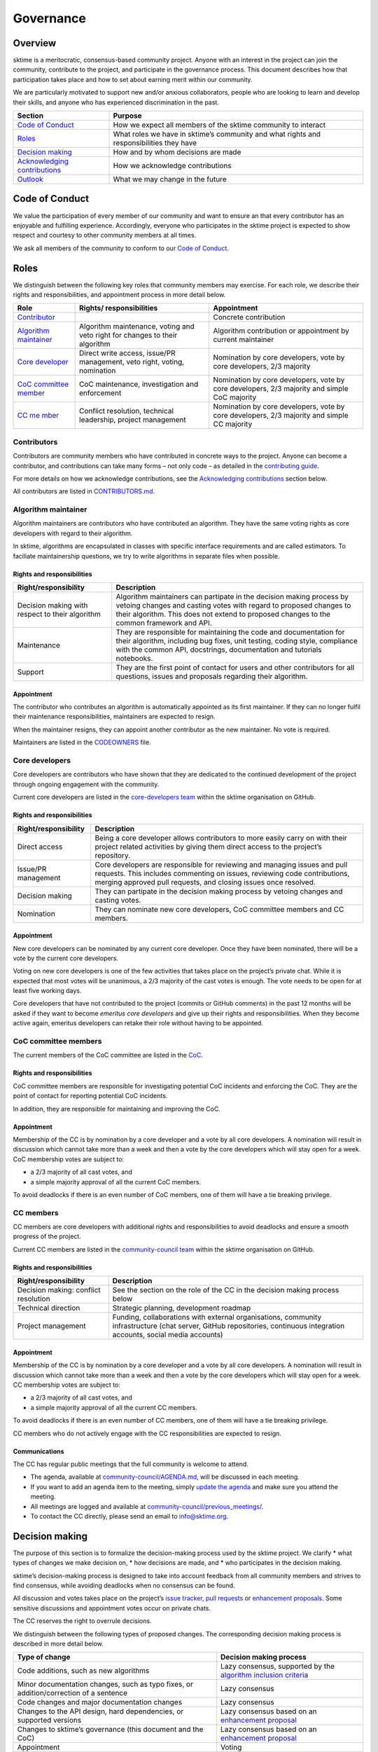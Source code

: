 Governance
==========

Overview
--------

sktime is a meritocratic, consensus-based community project. Anyone with
an interest in the project can join the community, contribute to the
project, and participate in the governance process. This document
describes how that participation takes place and how to set about
earning merit within our community.

We are particularly motivated to support new and/or anxious
collaborators, people who are looking to learn and develop their skills,
and anyone who has experienced discrimination in the past.

+-----------------------------------+-----------------------------------+
| Section                           | Purpose                           |
+===================================+===================================+
| `Code of                          | How we expect all members of the  |
| Conduct <#Code-of-Conduct>`__     | sktime community to interact      |
+-----------------------------------+-----------------------------------+
| `Roles <#Roles>`__                | What roles we have in sktime’s    |
|                                   | community and what rights and     |
|                                   | responsibilities they have        |
+-----------------------------------+-----------------------------------+
| `Decision                         | How and by whom decisions are     |
| making <#Decision-making>`__      | made                              |
+-----------------------------------+-----------------------------------+
| `Acknowledging                    | How we acknowledge contributions  |
| contributions                     |                                   |
| <#Acknowledging-contributions>`__ |                                   |
+-----------------------------------+-----------------------------------+
| `Outlook <#Outlook>`__            | What we may change in the future  |
+-----------------------------------+-----------------------------------+

Code of Conduct
---------------

We value the participation of every member of our community and want to
ensure an that every contributor has an enjoyable and fulfilling
experience. Accordingly, everyone who participates in the sktime project
is expected to show respect and courtesy to other community members at
all times.

We ask all members of the community to conform to our `Code of
Conduct <https://github.com/alan-turing-institute/sktime/blob/master/CODE_OF_CONDUCT.rst>`__.

Roles
-----

We distinguish between the following key roles that community members
may exercise. For each role, we describe their rights and
responsibilities, and appointment process in more detail below.

+-----------------------+-----------------------+-----------------------+
| Role                  | Rights/               | Appointment           |
|                       | responsibilities      |                       |
+=======================+=======================+=======================+
| `Contributor          |                       | Concrete contribution |
| <#Contributors>`__    |                       |                       |
+-----------------------+-----------------------+-----------------------+
| `Algorithm            | Algorithm             | Algorithm             |
| maintainer <#Alg      | maintenance, voting   | contribution or       |
| orithm-maintainer>`__ | and veto right for    | appointment by        |
|                       | changes to their      | current maintainer    |
|                       | algorithm             |                       |
+-----------------------+-----------------------+-----------------------+
| `Core                 | Direct write access,  | Nomination by core    |
| developer             | issue/PR management,  | developers, vote by   |
| <#Core-developers>`__ | veto right, voting,   | core developers, 2/3  |
|                       | nomination            | majority              |
+-----------------------+-----------------------+-----------------------+
| `CoC committee        | CoC maintenance,      | Nomination by core    |
| member <#CoC-         | investigation and     | developers, vote by   |
| committee-members>`__ | enforcement           | core developers, 2/3  |
|                       |                       | majority and simple   |
|                       |                       | CoC majority          |
+-----------------------+-----------------------+-----------------------+
| `CC                   | Conflict resolution,  | Nomination by core    |
| me                    | technical leadership, | developers, vote by   |
| mber <#CC-members>`__ | project management    | core developers, 2/3  |
|                       |                       | majority and simple   |
|                       |                       | CC majority           |
+-----------------------+-----------------------+-----------------------+

Contributors
~~~~~~~~~~~~

Contributors are community members who have contributed in concrete ways
to the project. Anyone can become a contributor, and contributions can
take many forms – not only code – as detailed in the `contributing
guide <https://github.com/alan-turing-institute/sktime/blob/master/CONTRIBUTING.rst>`__.

For more details on how we acknowledge contributions, see the
`Acknowledging contributions <#Acknowledging-contributions>`__ section
below.

All contributors are listed in
`CONTRIBUTORS.md <https://github
.com/alan-turing-institute/sktime/blob/master/CONTRIBUTORS.md>`__.

Algorithm maintainer
~~~~~~~~~~~~~~~~~~~~

Algorithm maintainers are contributors who have contributed an
algorithm. They have the same voting rights as core developers with
regard to their algorithm.

In sktime, algorithms are encapsulated in classes with specific
interface requirements and are called estimators. To faciliate
maintainership questions, we try to write algorithms in separate files
when possible.

Rights and responsibilities
^^^^^^^^^^^^^^^^^^^^^^^^^^^

+-----------------------------------+-----------------------------------+
| Right/responsibility              | Description                       |
+===================================+===================================+
| Decision making with respect to   | Algorithm maintainers can         |
| their algorithm                   | partipate in the decision making  |
|                                   | process by vetoing changes and    |
|                                   | casting votes with regard to      |
|                                   | proposed changes to their         |
|                                   | algorithm. This does not extend   |
|                                   | to proposed changes to the common |
|                                   | framework and API.                |
+-----------------------------------+-----------------------------------+
| Maintenance                       | They are responsible for          |
|                                   | maintaining the code and          |
|                                   | documentation for their           |
|                                   | algorithm, including bug fixes,   |
|                                   | unit testing, coding style,       |
|                                   | compliance with the common API,   |
|                                   | docstrings, documentation and     |
|                                   | tutorials notebooks.              |
+-----------------------------------+-----------------------------------+
| Support                           | They are the first point of       |
|                                   | contact for users and other       |
|                                   | contributors for all questions,   |
|                                   | issues and proposals regarding    |
|                                   | their algorithm.                  |
+-----------------------------------+-----------------------------------+

Appointment
^^^^^^^^^^^

The contributor who contributes an algorithm is automatically appointed
as its first maintainer. If they can no longer fulfil their maintenance
responsibilities, maintainers are expected to resign.

When the maintainer resigns, they can appoint another contributor as the
new maintainer. No vote is required.

Maintainers are listed in the `CODEOWNERS <https://github
.com/alan-turing-institute/sktime/blob/master/CODEOWNERS>`__ file.

Core developers
~~~~~~~~~~~~~~~

Core developers are contributors who have shown that they are dedicated
to the continued development of the project through ongoing engagement
with the community.

Current core developers are listed in the `core-developers
team <https://github.com/orgs/sktime/teams/core-developers/members>`__
within the sktime organisation on GitHub.

.. _rights-and-responsibilities-1:

Rights and responsibilities
^^^^^^^^^^^^^^^^^^^^^^^^^^^

+-----------------------------------+-----------------------------------+
| Right/responsibility              | Description                       |
+===================================+===================================+
| Direct access                     | Being a core developer allows     |
|                                   | contributors to more easily carry |
|                                   | on with their project related     |
|                                   | activities by giving them direct  |
|                                   | access to the project’s           |
|                                   | repository.                       |
+-----------------------------------+-----------------------------------+
| Issue/PR management               | Core developers are responsible   |
|                                   | for reviewing and managing issues |
|                                   | and pull requests. This includes  |
|                                   | commenting on issues, reviewing   |
|                                   | code contributions, merging       |
|                                   | approved pull requests, and       |
|                                   | closing issues once resolved.     |
+-----------------------------------+-----------------------------------+
| Decision making                   | They can partipate in the         |
|                                   | decision making process by        |
|                                   | vetoing changes and casting       |
|                                   | votes.                            |
+-----------------------------------+-----------------------------------+
| Nomination                        | They can nominate new core        |
|                                   | developers, CoC committee members |
|                                   | and CC members.                   |
+-----------------------------------+-----------------------------------+

.. _appointment-1:

Appointment
^^^^^^^^^^^

New core developers can be nominated by any current core developer. Once
they have been nominated, there will be a vote by the current core
developers.

Voting on new core developers is one of the few activities that takes
place on the project’s private chat. While it is expected that most
votes will be unanimous, a 2/3 majority of the cast votes is enough. The
vote needs to be open for at least five working days.

Core developers that have not contributed to the project (commits or
GitHub comments) in the past 12 months will be asked if they want to
become *emeritus core developers* and give up their rights and
responsibilities. When they become active again, emeritus developers can
retake their role without having to be appointed.

CoC committee members
~~~~~~~~~~~~~~~~~~~~~

The current members of the CoC committee are listed in the
`CoC <https://github.com/alan-turing-institute/sktime/blob/master/CODE_OF_CONDUCT.rst>`__.

.. _rights-and-responsibilities-2:

Rights and responsibilities
^^^^^^^^^^^^^^^^^^^^^^^^^^^

CoC committee members are responsible for investigating potential CoC
incidents and enforcing the CoC.
They are the point of contact for reporting potential CoC incidents.

In addition, they are responsible for maintaining and improving the CoC.

.. _appointment-2:

Appointment
^^^^^^^^^^^

Membership of the CC is by nomination by a core developer and a vote by
all core developers. A nomination will result in discussion which cannot
take more than a week and then a vote by the core developers which will
stay open for a week. CoC membership votes are subject to:

* a 2/3 majority of all cast votes, and
* a simple majority approval of all the current CoC members.

To avoid deadlocks if there is an even number of CoC members, one of
them will have a tie breaking privilege.

CC members
~~~~~~~~~~

CC members are core developers with additional rights and
responsibilities to avoid deadlocks and ensure a smooth progress of the
project.

Current CC members are listed in the `community-council
team <https://github.com/orgs/sktime/teams/community-council/members>`__
within the sktime organisation on GitHub.

.. _rights-and-responsibilities-3:

Rights and responsibilities
^^^^^^^^^^^^^^^^^^^^^^^^^^^

+-----------------------------------+-----------------------------------+
| Right/responsibility              | Description                       |
+===================================+===================================+
| Decision making: conflict         | See the section on the role of    |
| resolution                        | the CC in the decision making     |
|                                   | process below                     |
+-----------------------------------+-----------------------------------+
| Technical direction               | Strategic planning, development   |
|                                   | roadmap                           |
+-----------------------------------+-----------------------------------+
| Project management                | Funding, collaborations with      |
|                                   | external organisations, community |
|                                   | infrastructure (chat server,      |
|                                   | GitHub repositories, continuous   |
|                                   | integration accounts, social      |
|                                   | media accounts)                   |
+-----------------------------------+-----------------------------------+

.. _appointment-3:

Appointment
^^^^^^^^^^^

Membership of the CC is by nomination by a core developer and a vote by
all core developers. A nomination will result in discussion which cannot
take more than a week and then a vote by the core developers which will
stay open for a week. CC membership votes are subject to:

* a 2/3 majority of all cast votes, and
* a simple majority approval of all the current CC members.

To avoid deadlocks if there is an even number of CC members, one of them
will have a tie breaking privilege.

CC members who do not actively engage with the CC responsibilities are
expected to resign.

Communications
^^^^^^^^^^^^^^

The CC has regular public meetings that the full community is welcome to
attend.

-  The agenda, available at
   `community-council/AGENDA.md <https://github.com/sktime/community-council/blob/master/AGENDA.md>`__,
   will be discussed in each meeting.
-  If you want to add an agenda item to the meeting, simply `update the
   agenda <https://github.com/sktime/community-council/edit/master/AGENDA.md>`__
   and make sure you attend the meeting.
-  All meetings are logged and available at
   `community-council/previous_meetings/ <https://github.com/sktime/community-council/tree/master/previous_meetings>`__.
-  To contact the CC directly, please send an email to info@sktime.org.

Decision making
---------------

The purpose of this section is to formalize the decision-making process
used by the sktime project. We clarify \* what types of changes we make
decision on, \* how decisions are made, and \* who participates in the
decision making.

sktime’s decision-making process is designed to take into account
feedback from all community members and strives to find consensus, while
avoiding deadlocks when no consensus can be found.

All discussion and votes takes place on the project’s `issue
tracker <https://github.com/alan-turing-institute/sktime/issues>`__,
`pull
requests <https://github.com/alan-turing-institute/sktime/pulls>`__ or
`enhancement proposals <#sktime-enhancement-proposals>`__. Some
sensitive discussions and appointment votes occur on private chats.

The CC reserves the right to overrule decisions.

We distinguish between the following types of proposed changes. The
corresponding decision making process is described in more detail below.

+-----------------------------------+-----------------------------------+
| Type of change                    | Decision making process           |
+===================================+===================================+
| Code additions, such as new       | Lazy consensus, supported by the  |
| algorithms                        | `algorithm inclusion criteria     |
|                                   | <#Algorithm-inclusion-criteria>`_ |
+-----------------------------------+-----------------------------------+
| Minor documentation changes, such | Lazy consensus                    |
| as typo fixes, or                 |                                   |
| addition/correction of a sentence |                                   |
+-----------------------------------+-----------------------------------+
| Code changes and major            | Lazy consensus                    |
| documentation changes             |                                   |
+-----------------------------------+-----------------------------------+
| Changes to the API design, hard   | Lazy consensus based on an        |
| dependencies, or supported        | `enhancement proposal             |
| versions                          | <#sktime-enhancement-proposals>`_ |
+-----------------------------------+-----------------------------------+
| Changes to sktime’s governance    | Lazy consensus based on an        |
| (this document and the CoC)       | `enhancement proposal             |
|                                   | <#sktime-enhancement-proposals>`_ |
+-----------------------------------+-----------------------------------+
| Appointment                       | Voting                            |
+-----------------------------------+-----------------------------------+

Stage 1: lazy consensus with veto right
~~~~~~~~~~~~~~~~~~~~~~~~~~~~~~~~~~~~~~~

sktime uses a “consensus seeking” process for making decisions. The
community tries to find a resolution that has no open objections among
core developers.

-  To accept proposed changes, we require approval by one core developer
   (lazy consensus) and no rejection by a core developer (veto right).
-  Approvals and rejections can be expressed as +1 and -1 comments,
   respectively.
-  Core developers are expected to give reasonable time to others to
   give their opinion on the pull request if they’re not confident
   others would agree.
-  More important changes that impact the full project require a more
   detailed analysis and a consensus that is both explicit and informed.
   These changes require an `enhancement
   proposal <#sktime-enhancement-proposals>`__.

When no consensus can be found, the decision is escaled to `Stage 2:
voting <#Stage-2:-voting>`__.

Stage 2: voting
~~~~~~~~~~~~~~~

When no consensus can be found, any core developer can call for a vote
at any point during the discussion.

-  The vote will conclude 10 working days from the call for the vote.
-  Votes are public and voluntary. Abstentions are allowed. You can
   abstain by simply not casting a vote.
-  All votes are a binary vote: for or against accepting the proposed
   changes.
-  Votes are casts as comments: +1 (approval) or -1 (rejection).

For all types of changes, except appointments, the winning condition is
a 2/3 majority of the votes casts by core developers including CC
members. If the proposed change cannot gather a 2/3 majority of the
votes cast by core developers, the decision is escalated to the `Stage
3: conflict resolution <#Stage-3:-conflict-resolution>`__.

For appointments, winning conditions vary depending on the role as
described in the `section on roles <#Roles>`__ above. Appointment
decisions are not escalated to the CC. If a nomination cannot gather
sufficient support, the nomination is rejected.

Stage 3: conflict resolution
~~~~~~~~~~~~~~~~~~~~~~~~~~~~

If the proposed change cannot gather a 2/3 majority of the votes cast,
the CC tries to resolve the deadlock.

-  Any CC decision must be backed by an `enhancement
   proposal <#sktime-enhancement-proposals>`__.
-  The CC will use consensus seeking.
-  If no consensus can be found within a month, the decision is made
   through a simple majority vote (with tie breaking) among the CC
   members.

sktime enhancement proposals (STEPs)
~~~~~~~~~~~~~~~~~~~~~~~~~~~~~~~~~~~~

For all decision of the CC, an enhancement proposal must have been made
public and discussed before the vote.

An enhancement proposal must be a consolidated document, with a concise
problem statement, a clear description of the proposed solution and a
comparison with alternative solutions, as outlined in our
`template <https://github.com/sktime/enhancement-proposals/blob/master/TEMPLATE.md>`__.

We collect and discuss proposals in sktime’s `repository for
enhancement-proposals <https://github.com/sktime/enhancement-proposals>`__.

Algorithm inclusion criteria
~~~~~~~~~~~~~~~~~~~~~~~~~~~~

Curation is about how we select contributions, which criteria we use in
order to decide which contributions to include, and in which cases we
deprecate and remove contributions.

We have the following guidelines:

-  We only consider published algorithms which have been shown to be
   competitive in comparative benchmarking studies or practically useful
   in applied projects. A technique that provides a clear-cut
   improvement (e.g. an enhanced data structure or a more efficient
   approximation technique) on a widely-used method will also be
   considered for inclusion.
-  From the algorithms or techniques that meet the above criteria, only
   those which fit well within the current API of sktime are accepted.
   For algorithms that do not fit well into the current API, the API
   will have to be extended first. For extending current API, see the
   `decision making process <#Decision-making>`__ for major changes.
-  The contributor should support the importance of the proposed
   addition with research papers and/or implementations in other similar
   packages, demonstrate its usefulness via common
   use-cases/applications and corroborate performance improvements, if
   any, with benchmarks and/or plots. It is expected that the proposed
   algorithm should outperform the methods that are already implemented
   in sktime in at least some areas.
-  We strive to consolidate existing functionality if helps to improve
   the usability and maintainability of the project. For example, when
   there are multiple techniques for the same purpose, we prefer to
   combine them into a single class and make case distinctions based on
   hyper-parameters.

Note that your implementation need not be in sktime to be used together
with sktime tools. You can implement your favorite algorithm in a sktime
compatible way in one of `our companion
repositories <https://github.com/sktime>`__ on GitHub. We will be happy
to list it under `related
software <https://github.com/alan-turing-institute/sktime/wiki/related-software>`__.

If algorithms require major dependencies, we encourage to create a
separate companion repository. For example, for deep learning techniques
based on TensorFlow and Keras, we have
`sktime-dl <https://github.com/sktime/sktime-dl>`__. For smaller
dependencies which are limited to a few files, we encourage to use soft
dependencies, which are only required for particular modules, but not
for most of sktime’s functionality and not for installing sktime.

Acknowledging contributions
---------------------------

sktime is collaboratively developed by its diverse community of
developers, users, educators, and other stakeholders. We value all kinds
of contributions and are committed to recognising each of them fairly.

We follow the `all-contributors <https://allcontributors.org>`__
specification to recognise all contributors, including those that don’t
contribute code. Please see `our list of all
contributors <https://github.com/alan-turing-institute/sktime/blob/master/CONTRIBUTORS.md>`__.

If you think, we’ve missed anything, please let us know or open a PR
with the appropriate changes to
`sktime/.all-contributorsrc <https://github.com/alan-turing-institute/sktime/blob/master/.all-contributorsrc>`__.

Note that contributors do not own their contributions. sktime is an
open-source project, and all code is contributed under `our open-source
license <https://github.com/alan-turing-institute/sktime/blob/master/LICENSE>`__.
All contributors ackwoledge that they have all the rights to the code
they contribute to make it available under this license.

The project belongs to the sktime community, and all parts of it are
always considered “work in progress” so that they can evolve over time
with newer contributions.

Outlook
-------

We are open to improvement suggestions for our governance model. Once
the community grows more and sktime’s code base becomes more
consolidated, we will consider the following changes:

-  Allow for more time to discuss changes, and more time to cast vote
   when no consensus can be found,
-  Require more positive votes (less lazy consensus) to accept changes
   during consensus seeking stage,
-  Reduce time for maintainers to reply to issues

In addition, we plan to add more roles for managing/coordinating
specific project:

* Community manager (mentorship, outreach, social media, etc),
* Sub-councils for project-specific technical leadership (e.g.  for documentation, learning tasks, continuous integration)

References
----------

Our governance model is inspired by various existing governance
structures. In particular, we’d like to acknowledge:

* scikit-learn’s `governance model <https://sktime.org/stable/governance.html>`__
* `The Turing Way <https://github.com/alan-turing-institute/the-turing-way>`__ project
* `The Art of Community <https://www.jonobacon.com/books/artofcommunity/>`__ by Jono Bacon
* The `astropy <https://www.astropy.org>`__ project
* The `nipy <https://nipy.org>`__ project
* The `scikit-hep <https://scikit-hep.org>`__ project
